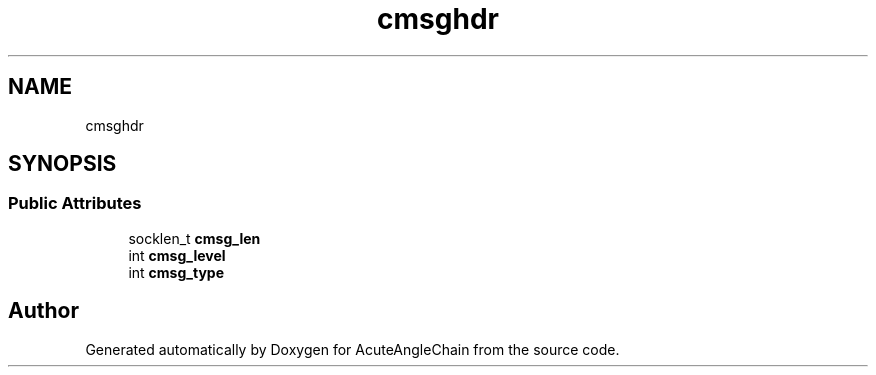 .TH "cmsghdr" 3 "Sun Jun 3 2018" "AcuteAngleChain" \" -*- nroff -*-
.ad l
.nh
.SH NAME
cmsghdr
.SH SYNOPSIS
.br
.PP
.SS "Public Attributes"

.in +1c
.ti -1c
.RI "socklen_t \fBcmsg_len\fP"
.br
.ti -1c
.RI "int \fBcmsg_level\fP"
.br
.ti -1c
.RI "int \fBcmsg_type\fP"
.br
.in -1c

.SH "Author"
.PP 
Generated automatically by Doxygen for AcuteAngleChain from the source code\&.
